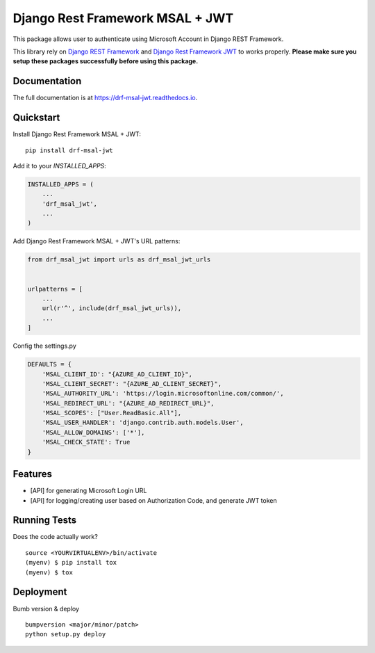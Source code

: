 ==========================================================
Django Rest Framework MSAL + JWT
==========================================================

.. image:: https://badge.fury.io/py/drf-msal-jwt.svg
    :target: https://badge.fury.io/py/drf-msal-jwt

.. image:: https://travis-ci.org/narongdejsrn/drf-msal-jwt.svg?branch=master
    :target: https://travis-ci.org/narongdejsrn/drf-msal-jwt

.. image:: https://codecov.io/gh/narongdejsrn/drf-msal-jwt/branch/master/graph/badge.svg
    :target: https://codecov.io/gh/narongdejsrn/drf-msal-jwt

This package allows user to authenticate using Microsoft Account in Django REST Framework.

This library rely on `Django REST Framework <https://www.django-rest-framework.org/>`_ and `Django Rest Framework JWT <https://github.com/Styria-Digital/django-rest-framework-jwt>`_ to works properly.
**Please make sure you setup these packages successfully before using this package.**



Documentation
-------------

The full documentation is at https://drf-msal-jwt.readthedocs.io.

Quickstart
----------

Install Django Rest Framework MSAL + JWT::

    pip install drf-msal-jwt

Add it to your `INSTALLED_APPS`:

.. code-block:: python

    INSTALLED_APPS = (
        ...
        'drf_msal_jwt',
        ...
    )

Add Django Rest Framework MSAL + JWT's URL patterns:

.. code-block:: python

    from drf_msal_jwt import urls as drf_msal_jwt_urls


    urlpatterns = [
        ...
        url(r'^', include(drf_msal_jwt_urls)),
        ...
    ]

Config the settings.py

.. code-block:: python

    DEFAULTS = {
        'MSAL_CLIENT_ID': "{AZURE_AD_CLIENT_ID}",
        'MSAL_CLIENT_SECRET': "{AZURE_AD_CLIENT_SECRET}",
        'MSAL_AUTHORITY_URL': 'https://login.microsoftonline.com/common/',
        'MSAL_REDIRECT_URL': "{AZURE_AD_REDIRECT_URL}",
        'MSAL_SCOPES': ["User.ReadBasic.All"],
        'MSAL_USER_HANDLER': 'django.contrib.auth.models.User',
        'MSAL_ALLOW_DOMAINS': ['*'],
        'MSAL_CHECK_STATE': True
    }

Features
--------

* [API] for generating Microsoft Login URL
* [API] for logging/creating user based on Authorization Code, and generate JWT token

Running Tests
-------------

Does the code actually work?

::

    source <YOURVIRTUALENV>/bin/activate
    (myenv) $ pip install tox
    (myenv) $ tox


Deployment
-------------

Bumb version & deploy

::

    bumpversion <major/minor/patch>
    python setup.py deploy
